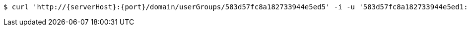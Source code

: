 [source,bash,subs="attributes"]
----
$ curl 'http://{serverHost}:{port}/domain/userGroups/583d57fc8a182733944e5ed5' -i -u '583d57fc8a182733944e5ed1:4212' -X PATCH -H 'Accept: application/hal+json' -H 'Content-Type: application/json;charset=UTF-8' -d '{"group":"/domain/groups/583d57fc8a182733944e5ed2"}'
----